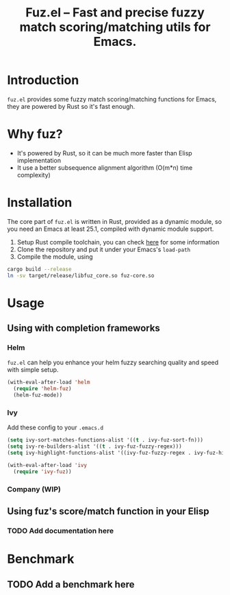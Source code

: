 #+TITLE: Fuz.el -- Fast and precise fuzzy match scoring/matching utils for Emacs.

* Introduction

=fuz.el= provides some fuzzy match scoring/matching functions for Emacs,
they are powered by Rust so it's fast enough.

* Why fuz?

  - It's powered by Rust, so it can be much more faster than Elisp
    implementation
  - It use a better subsequence alignment algorithm (O(m*n) time complexity)

* Installation

  The core part of =fuz.el= is written in Rust, provided as a dynamic module,
  so you need an Emacs at least 25.1, compiled with dynamic module support.

1. Setup Rust compile toolchain, you can check [[https://rustup.rs/][here]] for some information
2. Clone the repository and put it under your Emacs's =load-path=
3. Compile the module, using

#+BEGIN_SRC sh
cargo build --release
ln -sv target/release/libfuz_core.so fuz-core.so
#+END_SRC

* Usage

** Using with completion frameworks
*** Helm

    =fuz.el= can help you enhance your helm fuzzy searching quality and speed
    with simple setup.

#+BEGIN_SRC emacs-lisp
  (with-eval-after-load 'helm
    (require 'helm-fuz)
    (helm-fuz-mode))
#+END_SRC
*** Ivy 

    Add these config to your =.emacs.d=

    #+BEGIN_SRC emacs-lisp :results none
      (setq ivy-sort-matches-functions-alist '((t . ivy-fuz-sort-fn)))
      (setq ivy-re-builders-alist '((t . ivy-fuz-fuzzy-regex)))
      (setq ivy-highlight-functions-alist '((ivy-fuz-fuzzy-regex . ivy-fuz-highlight-fn)))

      (with-eval-after-load 'ivy
        (require 'ivy-fuz))
    #+END_SRC

*** Company (WIP)
** Using fuz's score/match function in your Elisp
*** TODO Add documentation here

* Benchmark
** TODO Add a benchmark here
